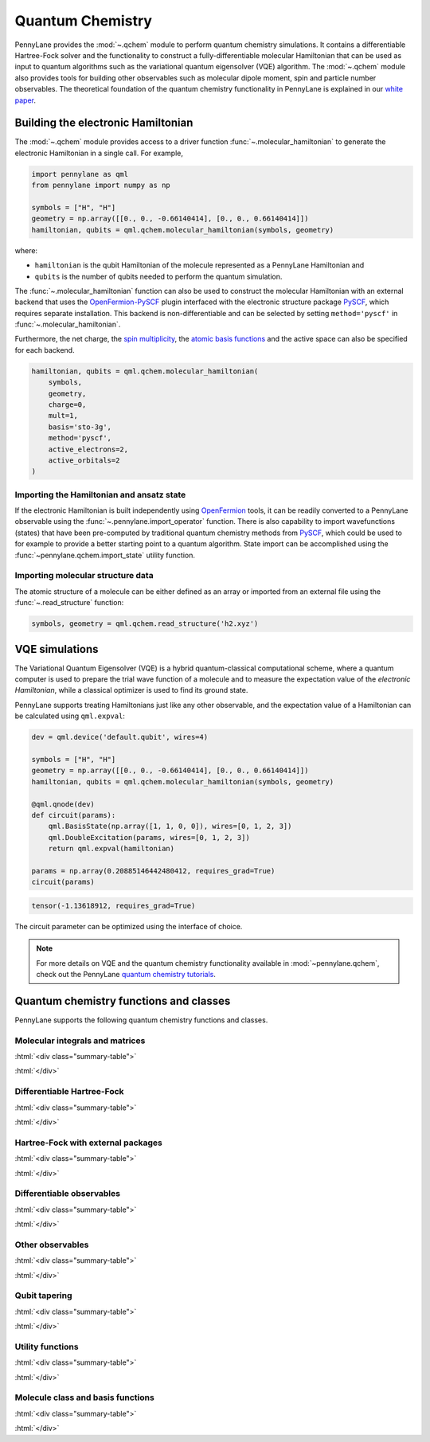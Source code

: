 .. role:: html(raw)
   :format: html

.. _intro_ref_chm:

Quantum Chemistry
=================

PennyLane provides the :mod:`~.qchem` module to perform quantum chemistry simulations. It
contains a differentiable Hartree-Fock solver and the functionality to construct a
fully-differentiable molecular Hamiltonian that can be used as input to quantum algorithms
such as the variational quantum eigensolver (VQE) algorithm. The :mod:`~.qchem` module
also provides tools for building other observables such as molecular dipole moment, spin
and particle number observables. The theoretical foundation of the quantum chemistry functionality
in PennyLane is explained in our `white paper <https://arxiv.org/abs/2111.09967>`_.

Building the electronic Hamiltonian
-----------------------------------

The :mod:`~.qchem` module provides access to a driver function :func:`~.molecular_hamiltonian`
to generate the electronic Hamiltonian in a single call. For example,

.. code-block:: python

    import pennylane as qml
    from pennylane import numpy as np

    symbols = ["H", "H"]
    geometry = np.array([[0., 0., -0.66140414], [0., 0., 0.66140414]])
    hamiltonian, qubits = qml.qchem.molecular_hamiltonian(symbols, geometry)

where:

* ``hamiltonian`` is the qubit Hamiltonian of the molecule represented as a PennyLane Hamiltonian and

* ``qubits`` is the number of qubits needed to perform the quantum simulation.

The :func:`~.molecular_hamiltonian` function can also be used to construct the molecular Hamiltonian
with an external backend that uses the
`OpenFermion-PySCF <https://github.com/quantumlib/OpenFermion-PySCF>`_ plugin interfaced with the
electronic structure package `PySCF <https://github.com/sunqm/pyscf>`_, which requires separate
installation. This backend is non-differentiable and can be selected by setting
``method='pyscf'`` in :func:`~.molecular_hamiltonian`. 

Furthermore, the net charge,
the `spin multiplicity <https://en.wikipedia.org/wiki/Multiplicity_(chemistry)>`_, the
`atomic basis functions <https://www.basissetexchange.org/>`_ and the active space can also be
specified for each backend.

.. code-block:: python

    hamiltonian, qubits = qml.qchem.molecular_hamiltonian(
        symbols,
        geometry,
        charge=0,
        mult=1,
        basis='sto-3g',
        method='pyscf',
        active_electrons=2,
        active_orbitals=2
    )

Importing the Hamiltonian and ansatz state
^^^^^^^^^^^^^^^^^^^^^^^^^^^^^^^^^^^^^^^^^^

If the electronic Hamiltonian is built independently using 
`OpenFermion <https://github.com/quantumlib/OpenFermion>`_ tools, it can be readily converted 
to a PennyLane observable using the :func:`~.pennylane.import_operator` function. There is also 
capability to import wavefunctions (states) that have been pre-computed by traditional quantum chemistry methods
from `PySCF <https://github.com/sunqm/pyscf>`_, which could be used to for example to provide a better 
starting point to a quantum algorithm. State import can be accomplished using the :func:`~pennylane.qchem.import_state` 
utility function.


Importing molecular structure data
^^^^^^^^^^^^^^^^^^^^^^^^^^^^^^^^^^

The atomic structure of a molecule can be either defined as an array or imported from an external
file using the :func:`~.read_structure` function:

.. code-block:: python

    symbols, geometry = qml.qchem.read_structure('h2.xyz')


VQE simulations
---------------

The Variational Quantum Eigensolver (VQE) is a hybrid quantum-classical computational scheme,
where a quantum computer is used to prepare the trial wave function of a molecule and to measure
the expectation value of the *electronic Hamiltonian*, while a classical optimizer is used to
find its ground state.

PennyLane supports treating Hamiltonians just like any other observable, and the
expectation value of a Hamiltonian can be calculated using ``qml.expval``:

.. code-block:: python

    dev = qml.device('default.qubit', wires=4)

    symbols = ["H", "H"]
    geometry = np.array([[0., 0., -0.66140414], [0., 0., 0.66140414]])
    hamiltonian, qubits = qml.qchem.molecular_hamiltonian(symbols, geometry)

    @qml.qnode(dev)
    def circuit(params):
        qml.BasisState(np.array([1, 1, 0, 0]), wires=[0, 1, 2, 3])
        qml.DoubleExcitation(params, wires=[0, 1, 2, 3])
        return qml.expval(hamiltonian)

    params = np.array(0.20885146442480412, requires_grad=True)
    circuit(params)

.. code-block:: text

    tensor(-1.13618912, requires_grad=True)

The circuit parameter can be optimized using the interface of choice.

.. note::

    For more details on VQE and the quantum chemistry functionality available in
    :mod:`~pennylane.qchem`, check out the PennyLane `quantum chemistry tutorials <https://pennylane.ai/qml/demos_quantum-chemistry.html>`_.


Quantum chemistry functions and classes
---------------------------------------

PennyLane supports the following quantum chemistry functions and classes.

Molecular integrals and matrices
^^^^^^^^^^^^^^^^^^^^^^^^^^^^^^^^

:html:`<div class="summary-table">`

.. autosummary::
    :nosignatures:

    ~pennylane.qchem.attraction_integral
    ~pennylane.qchem.attraction_matrix
    ~pennylane.qchem.contracted_norm
    ~pennylane.qchem.core_matrix
    ~pennylane.qchem.dipole_integrals
    ~pennylane.qchem.electron_integrals
    ~pennylane.qchem.electron_repulsion
    ~pennylane.qchem.expansion
    ~pennylane.qchem.gaussian_kinetic
    ~pennylane.qchem.gaussian_moment
    ~pennylane.qchem.gaussian_overlap
    ~pennylane.qchem.hermite_moment
    ~pennylane.qchem.kinetic_integral
    ~pennylane.qchem.kinetic_matrix
    ~pennylane.qchem.mol_density_matrix
    ~pennylane.qchem.moment_integral
    ~pennylane.qchem.moment_matrix
    ~pennylane.qchem.nuclear_attraction
    ~pennylane.qchem.overlap_integral
    ~pennylane.qchem.overlap_matrix
    ~pennylane.qchem.primitive_norm
    ~pennylane.qchem.repulsion_integral
    ~pennylane.qchem.repulsion_tensor

:html:`</div>`


Differentiable Hartree-Fock
^^^^^^^^^^^^^^^^^^^^^^^^^^^

:html:`<div class="summary-table">`

.. autosummary::
    :nosignatures:

    ~pennylane.qchem.hf_energy
    ~pennylane.qchem.nuclear_energy
    ~pennylane.qchem.scf

:html:`</div>`


Hartree-Fock with external packages
^^^^^^^^^^^^^^^^^^^^^^^^^^^^^^^^^^^

:html:`<div class="summary-table">`

.. autosummary::
    :nosignatures:

    ~pennylane.qchem.decompose
    ~pennylane.qchem.meanfield
    ~pennylane.qchem.one_particle
    ~pennylane.qchem.two_particle

:html:`</div>`


Differentiable observables
^^^^^^^^^^^^^^^^^^^^^^^^^^

:html:`<div class="summary-table">`

.. autosummary::
    :nosignatures:

    ~pennylane.qchem.diff_hamiltonian
    ~pennylane.qchem.dipole_moment
    ~pennylane.qchem.fermionic_dipole
    ~pennylane.qchem.fermionic_hamiltonian
    ~pennylane.qchem.fermionic_observable
    ~pennylane.qchem.jordan_wigner
    ~pennylane.qchem.molecular_hamiltonian
    ~pennylane.qchem.qubit_observable

:html:`</div>`


Other observables
^^^^^^^^^^^^^^^^^

:html:`<div class="summary-table">`

.. autosummary::
    :nosignatures:

    ~pennylane.qchem.dipole_of
    ~pennylane.qchem.observable
    ~pennylane.qchem.particle_number
    ~pennylane.qchem.spin2
    ~pennylane.qchem.spinz

:html:`</div>`


Qubit tapering
^^^^^^^^^^^^^^

:html:`<div class="summary-table">`

.. autosummary::
    :nosignatures:

    ~pennylane.qchem.clifford
    ~pennylane.qchem.optimal_sector
    ~pennylane.paulix_ops
    ~pennylane.symmetry_generators
    ~pennylane.taper
    ~pennylane.qchem.taper_hf
    ~pennylane.qchem.taper_operation

:html:`</div>`

Utility functions
^^^^^^^^^^^^^^^^^

:html:`<div class="summary-table">`

.. autosummary::
    :nosignatures:

    ~pennylane.qchem.active_space
    ~pennylane.qchem.excitations
    ~pennylane.qchem.excitations_to_wires
    ~pennylane.qchem.factorize
    ~pennylane.qchem.givens_decomposition
    ~pennylane.qchem.hf_state
    ~pennylane.import_operator
    ~pennylane.qchem.import_state
    ~pennylane.qchem.mol_data
    ~pennylane.qchem.read_structure

:html:`</div>`

Molecule class and basis functions
^^^^^^^^^^^^^^^^^^^^^^^^^^^^^^^^^^

:html:`<div class="summary-table">`

.. autosummary::
    :nosignatures:

    ~pennylane.qchem.atom_basis_data
    ~pennylane.qchem.BasisFunction
    ~pennylane.qchem.Molecule
    ~pennylane.qchem.mol_basis_data

:html:`</div>`
